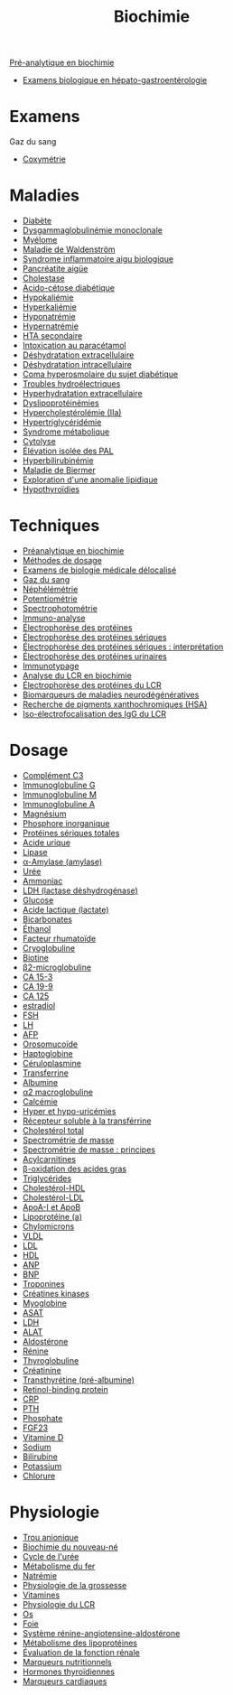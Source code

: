#+title: Biochimie
#+identifier: 20221104T120759

[[denote:20240627T181848][Pré-analytique en biochimie]]
- [[denote:20240721T131524][Examens biologique en hépato-gastroentérologie]]

* Examens
Gaz du sang
- [[denote:20240627T185229][Coxymétrie]]

* Maladies
- [[denote:20240706T234445][Diabète]]
- [[denote:20240717T195557][Dysgammaglobulinémie monoclonale]]
- [[denote:20240717T195629][Myélome]]
- [[denote:20240717T200108][Maladie de Waldenström]]
- [[denote:20240717T202347][Syndrome inflammatoire aigu biologique]]
- [[denote:20240721T141834][Pancréatite aigüe]]
- [[denote:20240721T143415][Cholestase]]
- [[denote:20240721T144858][Acido-cétose diabétique]]
- [[denote:20240825T114821][Hypokaliémie]]
- [[denote:20240825T114847][Hyperkaliémie]]
- [[denote:20240825T115156][Hyponatrémie]]
- [[denote:20240825T115241][Hypernatrémie]]
- [[denote:20240821T215310][HTA secondaire]]
- [[denote:20240821T224719][Intoxication au paracétamol]]
- [[denote:20240823T194758][Déshydratation extracellulaire]]
- [[denote:20240823T194921][Déshydratation intracellulaire]]
- [[denote:20240824T160339][Coma hyperosmolaire du sujet diabétique]]
- [[denote:20240824T164907][Troubles hydroélectriques]]
- [[denote:20240824T205718][Hyperhydratation extracellulaire]]
- [[denote:20240726T230440][Dyslipoprotéinémies]]
- [[denote:20240727T094804][Hypercholestérolémie (IIa)]]
- [[denote:20240727T094934][Hypertriglycéridémie]]
- [[denote:20240727T115140][Syndrome métabolique]]
- [[denote:20240723T191636][Cytolyse]]
- [[denote:20240723T191945][Élévation isolée des PAL]]
- [[denote:20240723T192057][Hyperbilirubinémie]]
- [[denote:20240723T192225][Maladie de Biermer]]
- [[denote:20240724T223847][Exploration d'une anomalie lipidique]]
- [[denote:20240727T163041][Hypothyroïdies]]
* Techniques
- [[denote:20240806T214840][Préanalytique en biochimie]]
- [[denote:20240630T190452][Méthodes de dosage]]
- [[denote:20240706T233035][Examens de biologie médicale délocalisé]]
- [[denote:20240802T234159][Gaz du sang]]
- [[denote:20240630T181955][Néphélémétrie]]
- [[denote:20240630T182055][Potentiométrie]]
- [[denote:20240630T235344][Spectrophotométrie]]
- [[denote:20240703T225225][Immuno-analyse]]
- [[denote:20240717T195507][Électrophorèse des protéines]]
- [[denote:20240717T201002][Électrophorèse des protéines sériques]]
- [[denote:20240717T201253][Électrophorèse des protéines sériques : interprétation]]
- [[denote:20240718T231828][Électrophorèse des protéines urinaires]]
- [[denote:20240718T230719][Immunotypage]]
- [[denote:20240731T202623][Analyse du LCR en biochimie]]
- [[denote:20240731T210741][Électrophorèse des protéines du LCR]]
- [[denote:20240801T232547][Biomarqueurs de maladies neurodégénératives]]
- [[denote:20240803T214705][Recherche de pigments xanthochromiques (HSA)]]
- [[denote:20240731T222421][Iso-électrofocalisation des IgG du LCR]]
* Dosage
- [[denote:20240630T185107][Complément C3]]
- [[denote:20240630T232344][Immunoglobuline G]]
- [[denote:20240630T232614][Immunoglobuline M]]
- [[denote:20240630T232802][Immunoglobuline A]]
- [[denote:20240702T225843][Magnésium]]
- [[denote:20240702T225917][Phosphore inorganique]]
- [[denote:20240702T225936][Protéines sériques totales]]
- [[denote:20240702T230203][Acide urique]]
- [[denote:20240702T230440][Lipase]]
- [[denote:20240702T230555][α-Amylase (amylase)]]
- [[denote:20240702T231447][Urée]]
- [[denote:20240702T231944][Ammoniac]]
- [[denote:20240702T232452][LDH (lactase déshydrogénase)]]
- [[denote:20240702T232550][Glucose]]
- [[denote:20240702T232642][Acide lactique (lactate)]]
- [[denote:20240702T232724][Bicarbonates]]
- [[denote:20240702T232812][Éthanol]]
- [[denote:20240703T232133][Facteur rhumatoïde]]
- [[denote:20240703T232146][Cryoglobuline]]
- [[denote:20240703T233100][Biotine]]
- [[denote:20240703T234322][β2-microglobuline]]
- [[denote:20240703T234403][CA 15-3]]
- [[denote:20240703T234423][CA 19-9]]
- [[denote:20240703T234443][CA 125]]
- [[denote:20240703T234502][estradiol]]
- [[denote:20240703T234522][FSH]]
- [[denote:20240703T235017][LH]]
- [[denote:20240703T235124][AFP]]
- [[denote:20240717T200247][Orosomucoïde]]
- [[denote:20240717T200415][Haptoglobine]]
- [[denote:20240717T200520][Céruloplasmine]]
- [[denote:20240717T200717][Transferrine]]
- [[denote:20240717T201856][Albumine]]
- [[denote:20240717T202815][α2 macroglobuline]]
- [[denote:20240721T151506][Calcémie]]
- [[denote:20240721T162047][Hyper et hypo-uricémies]]
- [[denote:20240722T230650][Récepteur soluble à la transférrine]]
- [[denote:20240724T230033][Cholestérol total]]
- [[denote:20240724T230401][Spectrométrie de masse]]
- [[denote:20240724T230432][Spectrométrie de masse : principes]]
- [[denote:20240724T230627][Acylcarnitines]]
- [[denote:20240724T230649][β-oxidation des acides gras]]
- [[denote:20240724T231208][Triglycérides]]
- [[denote:20240724T231839][Cholestérol-HDL]]
- [[denote:20240724T232246][Cholestérol-LDL]]
- [[denote:20240724T234048][ApoA-I et ApoB]]
- [[denote:20240724T234553][Lipoprotéine (a)]]
- [[denote:20240725T222406][Chylomicrons]]
- [[denote:20240725T222902][VLDL]]
- [[denote:20240725T224313][LDL]]
- [[denote:20240725T224530][HDL]]
- [[denote:20240726T211419][ANP]]
- [[denote:20240726T211519][BNP]]
- [[denote:20240726T220054][Troponines]]
- [[denote:20240726T221009][Créatines kinases]]
- [[denote:20240726T221449][Myoglobine]]
- [[denote:20240726T221814][ASAT]]
- [[denote:20240726T221937][LDH]]
- [[denote:20240727T135435][ALAT]]
- [[denote:20240727T145833][Aldostérone]]
- [[denote:20240727T152742][Rénine]]
- [[denote:20240727T161330][Thyroglobuline]]
- [[denote:20240727T211412][Créatinine]]
- [[denote:20240728T135539][Transthyrétine (pré-albumine)]]
- [[denote:20240728T135751][Retinol-binding protein]]
- [[denote:20240728T143650][CRP]]
- [[denote:20240729T223246][PTH]]
- [[denote:20240730T171112][Phosphate]]
- [[denote:20240730T171243][FGF23]]
- [[denote:20240730T211303][Vitamine D]]
- [[denote:20240804T124652][Sodium]]
- [[denote:20240805T175937][Bilirubine]]
- [[denote:20240825T114757][Potassium]]
- [[denote:20240825T120808][Chlorure]]
* Physiologie
- [[denote:20240824T140729][Trou anionique]]
- [[denote:20240805T074243][Biochimie du nouveau-né]]
- [[denote:20240817T100338][Cycle de l'urée]]
- [[denote:20240722T225148][Métabolisme du fer]]
- [[denote:20240804T124423][Natrémie]]
- [[denote:20240802T160025][Physiologie de la grossesse]]
- [[denote:20240804T113219][Vitamines]]
- [[denote:20240731T202742][Physiologie du LCR]]
- [[denote:20240729T222133][Os]]
- [[denote:20240727T140017][Foie]]
- [[denote:20240727T144458][Système rénine-angiotensine-aldostérone]]
- [[denote:20240725T000025][Métabolisme des lipoprotéines]]
- [[denote:20240727T210410][Évaluation de la fonction rénale]]
- [[denote:20240728T113217][Marqueurs nutritionnels]]
- [[denote:20240727T161415][Hormones thyroïdiennes]]
- [[denote:20240725T233149][Marqueurs cardiaques]]

